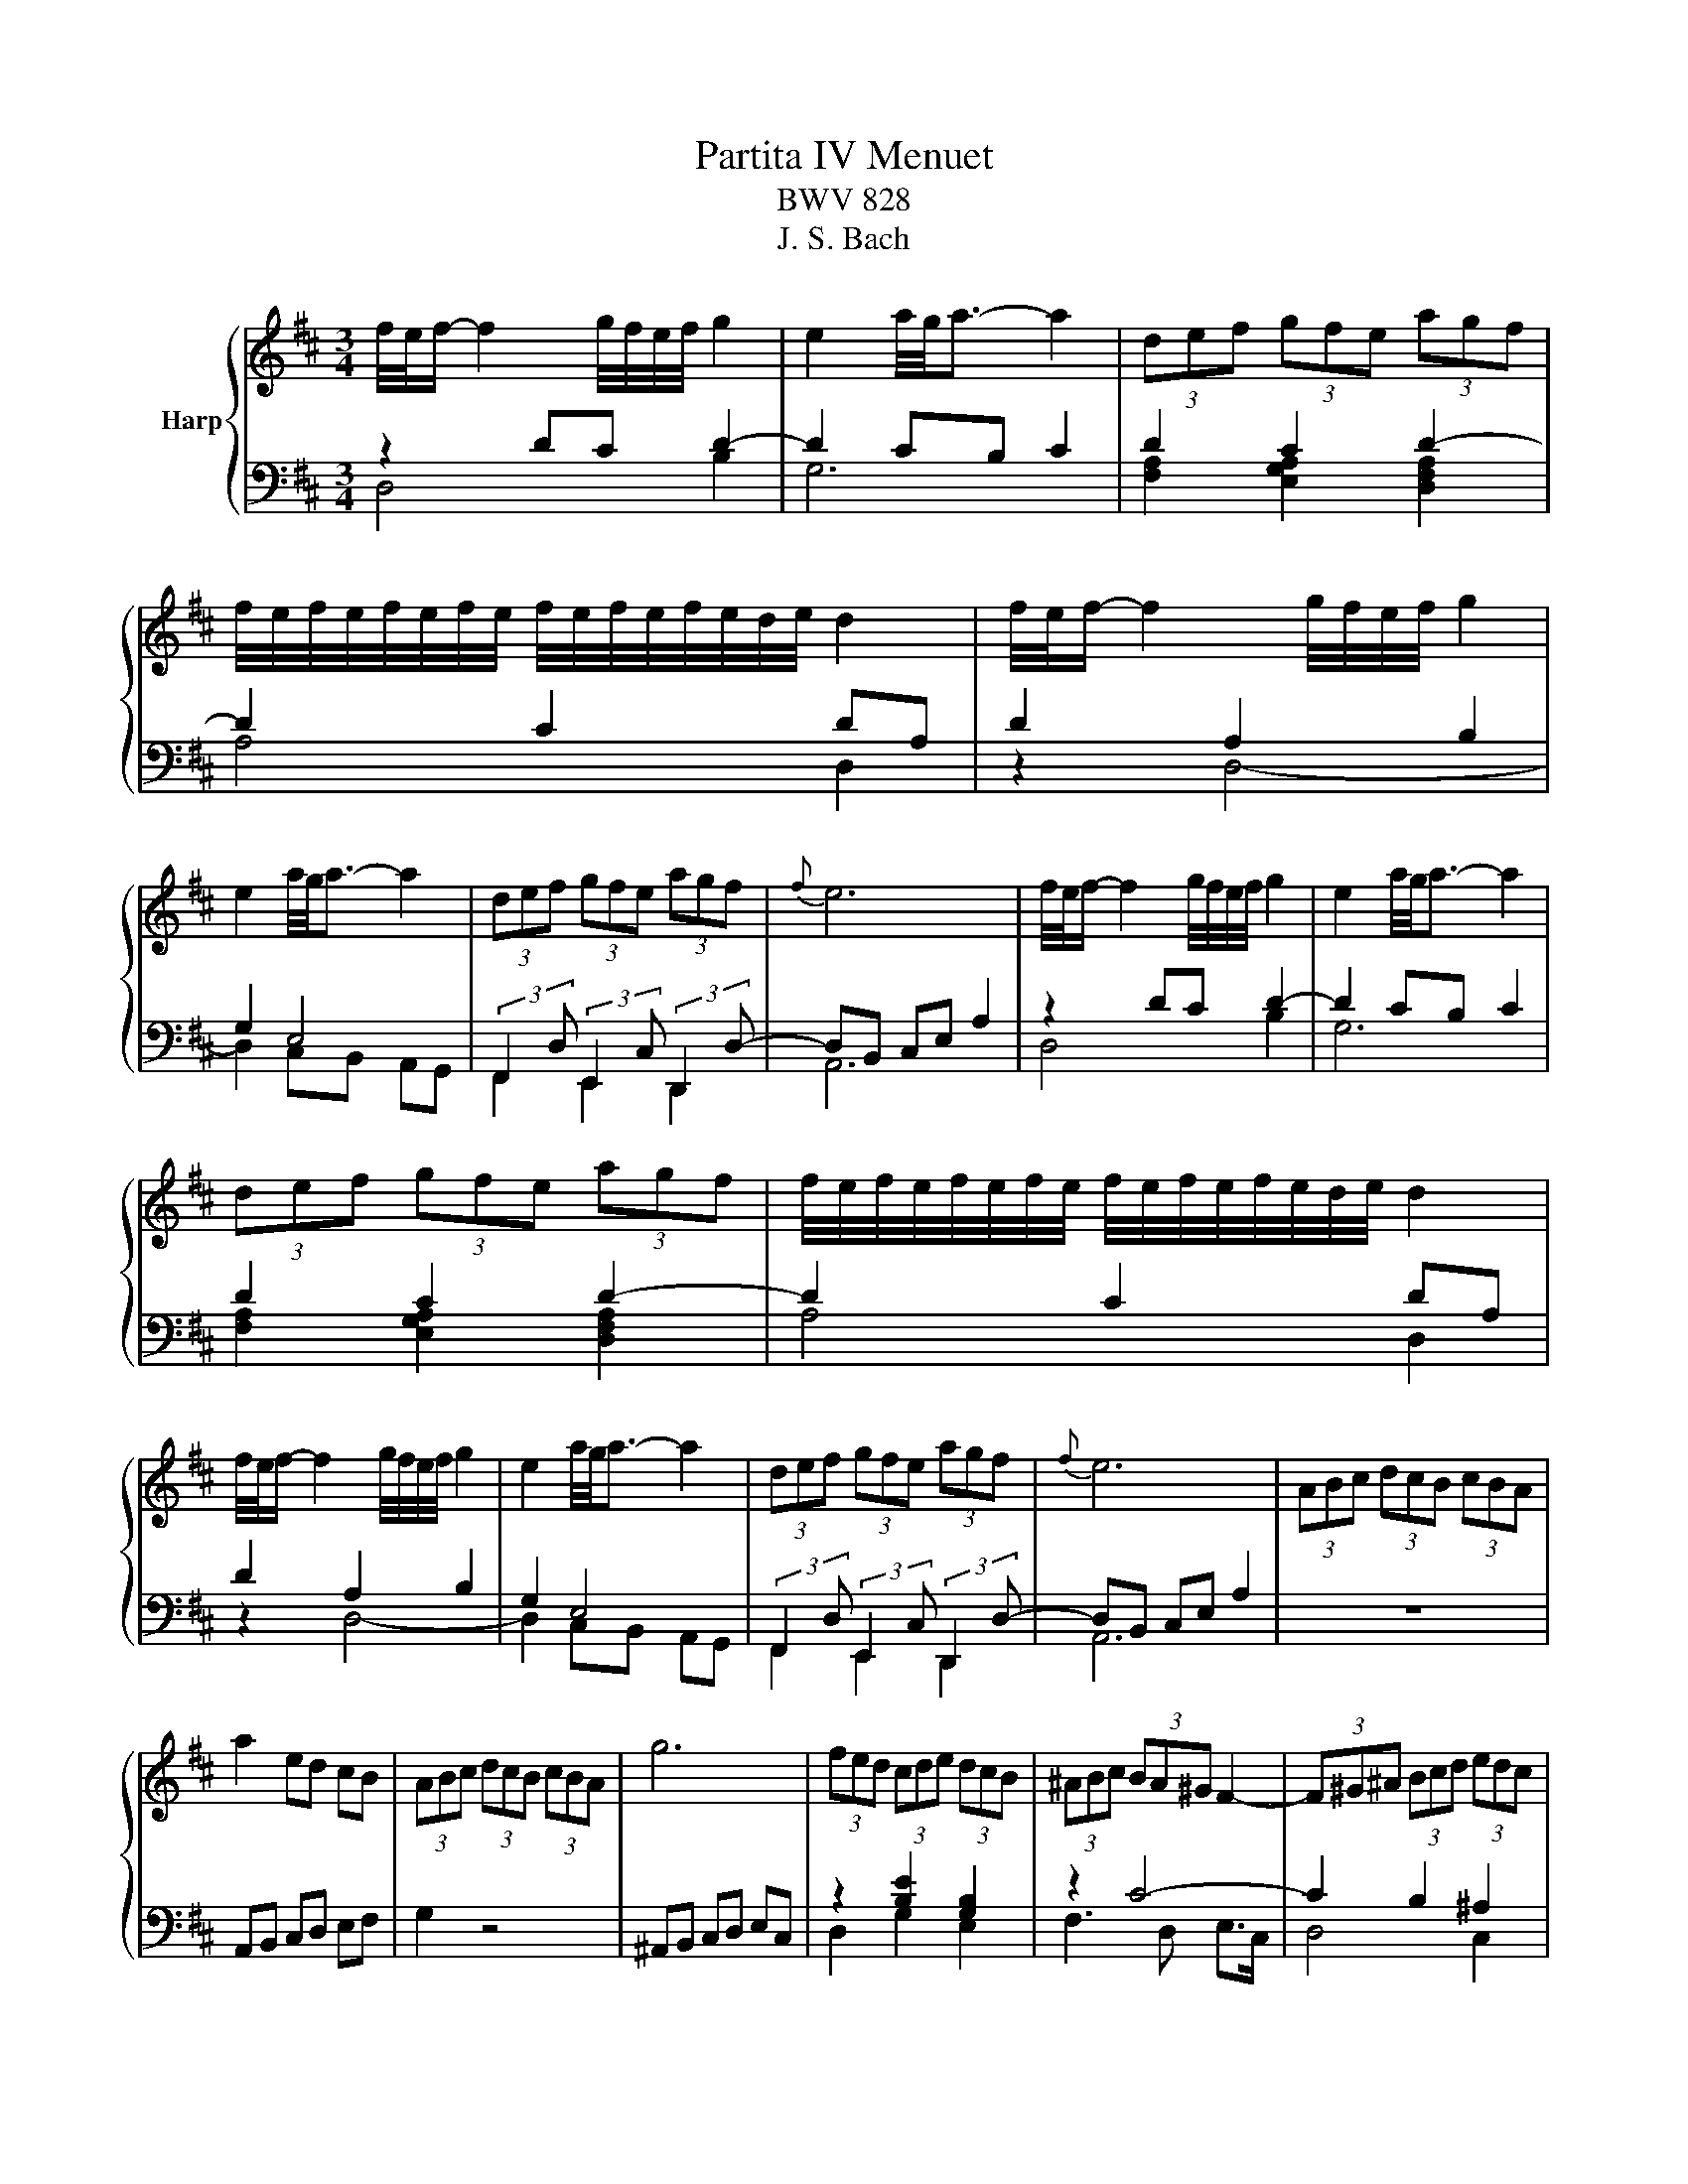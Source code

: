 X:1
T:Partita IV Menuet
T:BWV 828
T:J. S. Bach
%%score { ( 1 4 ) | ( 2 3 ) }
L:1/8
M:3/4
K:D
V:1 treble nm="Harp"
V:4 treble 
V:2 bass 
V:3 bass 
V:1
 f/4e/4f/- f2 g/4f/4e/4f/4 g2 | e2 a/4g/4a3/2- a2 | (3def (3gfe (3agf | %3
 f/4e/4f/4e/4f/4e/4f/4e/4 f/4e/4f/4e/4f/4e/4d/4e/4 d2 | f/4e/4f/- f2 g/4f/4e/4f/4 g2 | %5
 e2 a/4g/4a3/2- a2 | (3def (3gfe (3agf |{f} e6 | f/4e/4f/- f2 g/4f/4e/4f/4 g2 | e2 a/4g/4a3/2- a2 | %10
 (3def (3gfe (3agf | f/4e/4f/4e/4f/4e/4f/4e/4 f/4e/4f/4e/4f/4e/4d/4e/4 d2 | %12
 f/4e/4f/- f2 g/4f/4e/4f/4 g2 | e2 a/4g/4a3/2- a2 | (3def (3gfe (3agf |{f} e6 | (3ABc (3dcB (3cBA | %17
 a2 ed cB | (3ABc (3dcB (3cBA | g6 | (3fed (3cde (3dcB | (3^ABc (3BA^G F2- | (3F^G^A (3Bcd (3edc | %23
 (3def (3gfe (3fga | (3gfg (3Ace (3gfe | (3fef (3^Acd (3edc | (3dcB c2 B/4^A/4^G/4A/4-A | B6 | %28
 F/4E/4F/- F2 G/4F/4-E/4F/4 G2 | A2 [A=c]4 | (3Bcd (3cde (3def | (3edc (3dcB (3Acf | %32
 a/4g/4a/- a2 b/4a/4g/4a/4 b2 | [Ac]2 [eg]4 | (3fed (3efg (3ABc | d6 | (3ABc (3dcB (3cBA | %37
 a2 ed cB | (3ABc (3dcB (3cBA | g6 | (3fed (3cde (3dcB | (3^ABc (3BA^G F2- | (3F^G^A (3Bcd (3edc | %43
 (3def (3gfe (3fga | (3gfg (3Ace (3gfe | (3fef (3^Acd (3edc | (3dcB c2 B/4^A/4^G/4A/4-A | B6 | %48
 F/4E/4F/- F2 G/4F/4-E/4F/4 G2 | A2 [A=c]4 | (3Bcd (3cde (3def | (3edc (3dcB (3Acf | %52
 a/4g/4a/- a2 b/4a/4g/4a/4 b2 | [Ac]2 [eg]4 | (3fed (3efg (3ABc | !fermata!d6 |] %56
V:2
 z2 DC D2- | D2 CB, C2 | D2 C2 D2- | D2 C2 DA, | D2 A,2 B,2 | G,2 E,4 | %6
 (3:2:2F,,2 D, (3:2:2E,,2 C, (3:2:2D,,2 D,- | D,B,, C,E, A,2 | z2 DC D2- | D2 CB, C2 | D2 C2 D2- | %11
 D2 C2 DA, | D2 A,2 B,2 | G,2 E,4 | (3:2:2F,,2 D, (3:2:2E,,2 C, (3:2:2D,,2 D,- | D,B,, C,E, A,2 | %16
 z6 | A,,B,, C,D, E,F, | G,2 z4 | ^A,,B,, C,D, E,C, | z2 [B,E]2 [G,B,]2 | z2 C4- | C2 B,2 ^A,2 | %23
 [F,B,]2 E,2 B,2- | B,2 E,2 [C,E,]2 | D,2 [E,G,]2 F,2- | F,2 E,2 C,2 | B,,4 (3B,,D,F, | %28
 B,2 A,G, F,E, | F,G,/A,/ G,F, E,D, | (3:2:2G,2 F, (3:2:2G,2 E, (3:2:2F,2 D, | %31
 (3:2:2A,2 E, (3:2:2A,,2 C, (3:2:2E,2 G, | F,2 [D,F,A,]2 G,2- | (3G,F,E, (3D,C,B,, (3C,B,,A,, | %34
 D,2 [B,,G,]2 G,2- | G,E, F,D, D,2 | z6 | A,,B,, C,D, E,F, | G,2 z4 | ^A,,B,, C,D, E,C, | %40
 z2 [B,E]2 [G,B,]2 | z2 C4- | C2 B,2 ^A,2 | [F,B,]2 E,2 B,2- | B,2 E,2 [C,E,]2 | D,2 [E,G,]2 F,2- | %46
 F,2 E,2 C,2 | B,,4 (3B,,D,F, | B,2 A,G, F,E, | F,G,/A,/ G,F, E,D, | %50
 (3:2:2G,2 F, (3:2:2G,2 E, (3:2:2F,2 D, | (3:2:2A,2 E, (3:2:2A,,2 C, (3:2:2E,2 G, | %52
 F,2 [D,F,A,]2 G,2- | (3G,F,E, (3D,C,B,, (3C,B,,A,, | D,2 [B,,G,]2 G,2- | G,E, F,D, !fermata!D,2 |] %56
V:3
 D,4 B,2 | G,6 | [F,A,]2 [E,G,A,]2 [D,F,A,]2 | A,4 D,2 | z2 D,4- | D,2 C,B,, A,,G,, | %6
 F,,2 E,,2 D,,2 | A,,6 | D,4 B,2 | G,6 | [F,A,]2 [E,G,A,]2 [D,F,A,]2 | A,4 D,2 | z2 D,4- | %13
 D,2 C,B,, A,,G,, | F,,2 E,,2 D,,2 | A,,6 | x6 | x6 | x6 | x6 | D,2 G,2 E,2 | F,3 D, E,>C, | %22
 D,4 C,2 | B,,2 C,2 ^D,2 | E,2 C,2 A,,2 | D,,2 C,2 [^A,,C,]2 | B,,2 E,,2 F,,2 | x6 | x6 | x6 | x6 | %31
 x6 | x6 | x6 | D,2 G,,2 [A,,E,]2 | D,3 D, D,,2 | x6 | x6 | x6 | x6 | D,2 G,2 E,2 | F,3 D, E,>C, | %42
 D,4 C,2 | B,,2 C,2 ^D,2 | E,2 C,2 A,,2 | D,,2 C,2 [^A,,C,]2 | B,,2 E,,2 F,,2 | x6 | x6 | x6 | x6 | %51
 x6 | x6 | x6 | D,2 G,,2 [A,,E,]2 | D,3 D, D,,2 |] %56
V:4
 x6 | x6 | x6 | x6 | x6 | x6 | x6 | x6 | x6 | x6 | x6 | x6 | x6 | x6 | x6 | x6 | x6 | x6 | x6 | %19
 x6 | x6 | x6 | x6 | x6 | x6 | x6 | x6 | (3z DB,[I:staff +1] (3B,F,D,[I:staff -1] z2 | D6- | D6 | %30
 x6 | x6 | z2[I:staff +1] D2 D2 |[I:staff -1] E2 A4 | x6 | x6 | x6 | x6 | x6 | x6 | x6 | x6 | x6 | %43
 x6 | x6 | x6 | x6 | (3z DB,[I:staff +1] (3B,F,D,[I:staff -1] z2 | D6- | D6 | x6 | x6 | %52
 z2[I:staff +1] D2 D2 |[I:staff -1] E2 A4 | x6 | x6 |] %56

